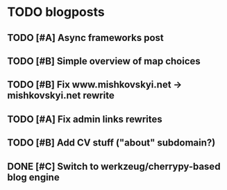 
* TODO blogposts

** TODO [#A] Async frameworks post
   SCHEDULED: <2009-07-27 Mon> DEADLINE: <2009-07-29 Wed>

** TODO [#B] Simple overview of map choices
   DEADLINE: <2009-08-28 Fri> SCHEDULED: <2009-08-21 Fri>

** TODO [#B] Fix www.mishkovskyi.net -> mishkovskyi.net rewrite
   SCHEDULED: <2009-07-27 Mon> DEADLINE: <2009-07-28 Tue>

** TODO [#A] Fix admin links rewrites
   SCHEDULED: <2009-07-27 Mon> DEADLINE: <2009-07-29 Wed>

** TODO [#B] Add CV stuff ("about" subdomain?)
   SCHEDULED: <2009-07-29 Wed> DEADLINE: <2009-07-31 Fri>
** DONE [#C] Switch to werkzeug/cherrypy-based blog engine
   SCHEDULED: <2009-06-29 Mon> DEADLINE: <2009-07-31 Fri> CLOSED: [2009-07-22 Wed 12:54]
